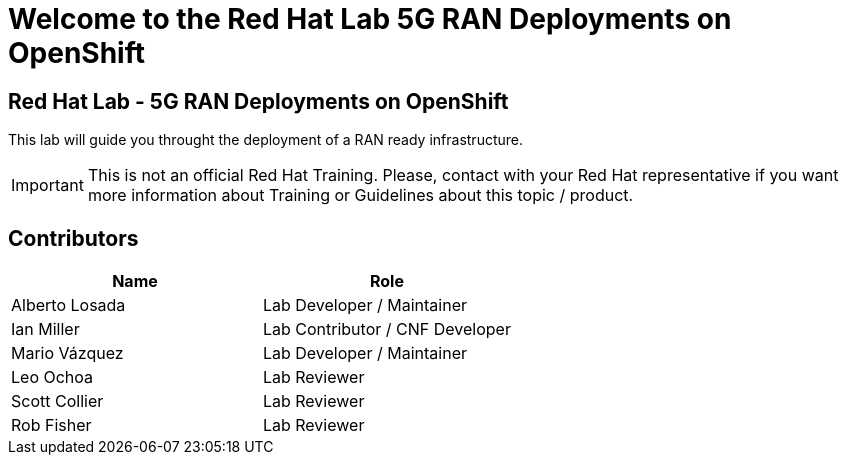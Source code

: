 = Welcome to the Red Hat Lab 5G RAN Deployments on OpenShift
:page-layout: home
:!sectids:

[.text-center.strong]
== Red Hat Lab - 5G RAN Deployments on OpenShift

This lab will guide you throught the deployment of a RAN ready infrastructure.

IMPORTANT: This is not an official Red Hat Training. Please, contact with your Red Hat representative if you want more information about Training or Guidelines about this topic / product.

[#contributors]
== Contributors

[cols="1,1"]
|===
|Name |Role

|Alberto Losada
|Lab Developer / Maintainer

|Ian Miller
|Lab Contributor / CNF Developer

|Mario Vázquez
|Lab Developer / Maintainer

|Leo Ochoa
|Lab Reviewer

|Scott Collier
|Lab Reviewer

|Rob Fisher
|Lab Reviewer

|===
